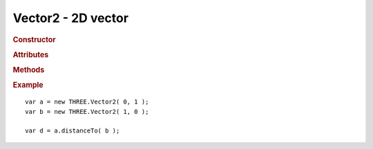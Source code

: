 Vector2 - 2D vector
-------------------

.. ...............................................................................
.. rubric:: Constructor
.. ...............................................................................

.. class:: Vector2( x, y )

    2D vector

    :param float x: x-coordinate
    :param float y: y-coordinate

.. ...............................................................................
.. rubric:: Attributes
.. ...............................................................................

.. attribute:: Vector2.x
.. attribute:: Vector2.y

.. ...............................................................................
.. rubric:: Methods
.. ...............................................................................

.. function:: Vector2.clone( )

    Clones this vector

    :returns: New instance identical to this vector
    :rtype: :class:`Vector2`

.. function:: Vector2.set( x, y )

    Sets value of this vector

    :param float x: x-coordinate
    :param float y: y-coordinate
    :returns: This vector
    :rtype: :class:`Vector2`

.. function:: Vector2.copy( v )

    Copies value of ``v`` to this vector

    :param Vector2 v: source vector
    :returns: This vector
    :rtype: :class:`Vector2`

.. function:: Vector2.add( v1, v2 )

    Sets this vector to ``v1 + v2``

    :param Vector2 v1: source vector 1
    :param Vector2 v2: source vector 2
    :returns: This vector
    :rtype: :class:`Vector2`

.. function:: Vector2.addSelf( v )

    Adds ``v`` to this vector

    :param Vector2 v: source vector
    :returns: This vector
    :rtype: :class:`Vector2`

.. function:: Vector2.sub( v1, v2 )

    Sets this vector to ``v1 - v2``

    :param Vector2 v1: source vector 1
    :param Vector2 v2: source vector 2

.. function:: Vector2.subSelf( v )

    Subtracts ``v`` from this vector

    :param Vector2 v: source vector
    :returns: This vector
    :rtype: :class:`Vector2`

.. function:: Vector2.multiplyScalar( s )

    Multiplies this vector by scalar ``s``

    :param float s: scalar
    :returns: This vector
    :rtype: :class:`Vector2`

.. function:: Vector2.divideScalar( s )

    Divides this vector by scalar ``s``

    Set vector to ``( 0, 0 )`` if ``s == 0``

    :param float s: scalar
    :returns: This vector
    :rtype: :class:`Vector2`

.. function:: Vector2.negate( )

    Inverts this vector

    :returns: This vector
    :rtype: :class:`Vector2`

.. function:: Vector2.dot( v )

    Computes dot product of this vector and ``v``

    :returns: dot product
    :rtype: float

.. function:: Vector2.lengthSq( )

    Computes squared length of this vector

    :returns: squared length
    :rtype: float

.. function:: Vector2.length( )

    Computes length of this vector

    :returns: length
    :rtype: float

.. function:: Vector2.normalize( )

    Normalizes this vector

    :returns: This vector
    :rtype: :class:`Vector2`

.. function:: Vector2.distanceTo( v )

    Computes distance of this vector to ``v``

    :returns: squared distance
    :rtype: float

.. function:: Vector2.distanceToSquared( v )

    Computes squared distance of this vector to ``v``

    :returns: squared distance
    :rtype: float

.. function:: Vector2.setLength( l )

    Normalizes this vector and multiplies it by ``l``

    :returns: This vector
    :rtype: :class:`Vector2`

.. function:: Vector2.equals( v )

    Checks for strict equality of this vector and ``v``

    :returns: true if this vector equals ``v``
    :rtype: boolean

.. ...............................................................................
.. rubric:: Example
.. ...............................................................................

::

    var a = new THREE.Vector2( 0, 1 );
    var b = new THREE.Vector2( 1, 0 );

    var d = a.distanceTo( b );
